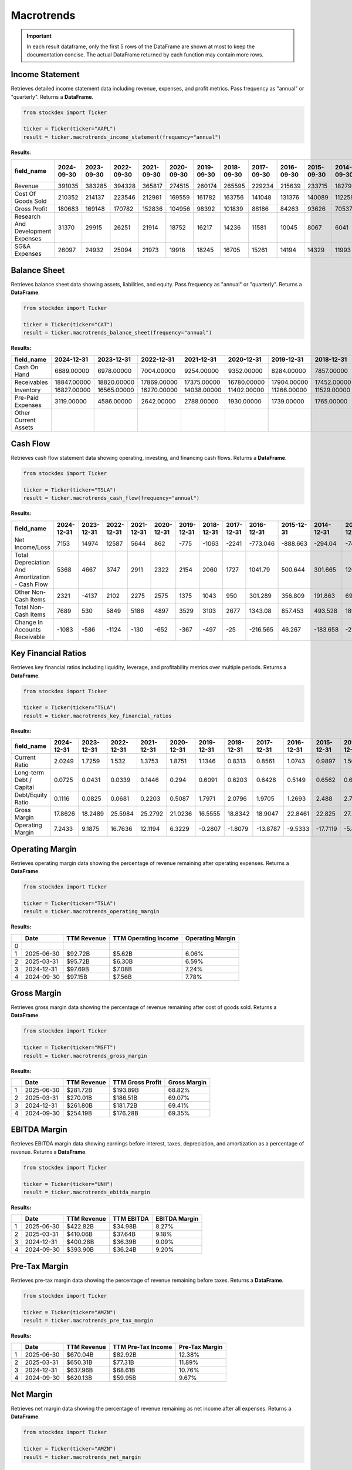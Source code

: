 Macrotrends
===========



.. important::
    In each result dataframe, only the first 5 rows of the DataFrame are shown at most to keep the documentation concise. The actual DataFrame returned by each function may contain more rows.

Income Statement
----------------

Retrieves detailed income statement data including revenue, expenses, and profit metrics. Pass frequency as "annual" or "quarterly". Returns a **DataFrame**.

.. code-block:: python

    from stockdex import Ticker 

    ticker = Ticker(ticker="AAPL")
    result = ticker.macrotrends_income_statement(frequency="annual")

**Results**:

+-------------------------------------+----------------+----------------+----------------+----------------+----------------+----------------+----------------+----------------+----------------+----------------+----------------+----------------+----------------+----------------+----------------+----------------+
| field_name                          | 2024-09-30     | 2023-09-30     | 2022-09-30     | 2021-09-30     | 2020-09-30     | 2019-09-30     | 2018-09-30     | 2017-09-30     | 2016-09-30     | 2015-09-30     | 2014-09-30     | 2013-09-30     | 2012-09-30     | 2011-09-30     | 2010-09-30     | 2009-09-30     |
+=====================================+================+================+================+================+================+================+================+================+================+================+================+================+================+================+================+================+
| Revenue                             | 391035         | 383285         | 394328         | 365817         | 274515         | 260174         | 265595         | 229234         | 215639         | 233715         | 182795         | 170910         | 156508         | 108249         | 65225          | 42905          |
+-------------------------------------+----------------+----------------+----------------+----------------+----------------+----------------+----------------+----------------+----------------+----------------+----------------+----------------+----------------+----------------+----------------+----------------+
| Cost Of Goods Sold                  | 210352         | 214137         | 223546         | 212981         | 169559         | 161782         | 163756         | 141048         | 131376         | 140089         | 112258         | 106606         | 87846          | 64431          | 39541          | 25683          |
+-------------------------------------+----------------+----------------+----------------+----------------+----------------+----------------+----------------+----------------+----------------+----------------+----------------+----------------+----------------+----------------+----------------+----------------+
| Gross Profit                        | 180683         | 169148         | 170782         | 152836         | 104956         | 98392          | 101839         | 88186          | 84263          | 93626          | 70537          | 64304          | 68662          | 43818          | 25684          | 17222          |
+-------------------------------------+----------------+----------------+----------------+----------------+----------------+----------------+----------------+----------------+----------------+----------------+----------------+----------------+----------------+----------------+----------------+----------------+
| Research And Development Expenses   | 31370          | 29915          | 26251          | 21914          | 18752          | 16217          | 14236          | 11581          | 10045          | 8067           | 6041           | 4475           | 3381           | 2429           | 1782           | 1333           |
+-------------------------------------+----------------+----------------+----------------+----------------+----------------+----------------+----------------+----------------+----------------+----------------+----------------+----------------+----------------+----------------+----------------+----------------+
| SG&A Expenses                       | 26097          | 24932          | 25094          | 21973          | 19916          | 18245          | 16705          | 15261          | 14194          | 14329          | 11993          | 10830          | 10040          | 7599           | 5517           | 4149           |
+-------------------------------------+----------------+----------------+----------------+----------------+----------------+----------------+----------------+----------------+----------------+----------------+----------------+----------------+----------------+----------------+----------------+----------------+


Balance Sheet
----------------

Retrieves balance sheet data showing assets, liabilities, and equity. Pass frequency as "annual" or "quarterly". Returns a **DataFrame**.

.. code-block:: python

    from stockdex import Ticker 

    ticker = Ticker(ticker="CAT")
    result = ticker.macrotrends_balance_sheet(frequency="annual")

**Results:**

+------------------------+----------------+----------------+----------------+----------------+----------------+----------------+----------------+----------------+----------------+----------------+----------------+----------------+----------------+----------------+----------------+----------------+
| field_name             | 2024-12-31     | 2023-12-31     | 2022-12-31     | 2021-12-31     | 2020-12-31     | 2019-12-31     | 2018-12-31     | 2017-12-31     | 2016-12-31     | 2015-12-31     | 2014-12-31     | 2013-12-31     | 2012-12-31     | 2011-12-31     | 2010-12-31     | 2009-12-31     |
+========================+================+================+================+================+================+================+================+================+================+================+================+================+================+================+================+================+
| Cash On Hand           | 6889.00000     | 6978.00000     | 7004.00000     | 9254.00000     | 9352.00000     | 8284.00000     | 7857.00000     | 8261.00000     | 7168.00000     | 6460.00000     | 7341.00000     | 6081.00000     | 5490.00000     | 3057.00000     | 3592.00000     | 4867.00000     |
+------------------------+----------------+----------------+----------------+----------------+----------------+----------------+----------------+----------------+----------------+----------------+----------------+----------------+----------------+----------------+----------------+----------------+
| Receivables            | 18847.00000    | 18820.00000    | 17869.00000    | 17375.00000    | 16780.00000    | 17904.00000    | 17452.00000    | 16193.00000    | 14503.00000    | 15686.00000    | 16764.00000    | 17176.00000    | 18566.00000    | 17725.00000    | 16792.00000    | 13912.00000    |
+------------------------+----------------+----------------+----------------+----------------+----------------+----------------+----------------+----------------+----------------+----------------+----------------+----------------+----------------+----------------+----------------+----------------+
| Inventory              | 16827.00000    | 16565.00000    | 16270.00000    | 14038.00000    | 11402.00000    | 11266.00000    | 11529.00000    | 10018.00000    | 8614.00000     | 9700.00000     | 12205.00000    | 12625.00000    | 15547.00000    | 14544.00000    | 9587.00000     | 6360.00000     |
+------------------------+----------------+----------------+----------------+----------------+----------------+----------------+----------------+----------------+----------------+----------------+----------------+----------------+----------------+----------------+----------------+----------------+
| Pre-Paid Expenses      | 3119.00000     | 4586.00000     | 2642.00000     | 2788.00000     | 1930.00000     | 1739.00000     | 1765.00000     | 1772.00000     | 1682.00000     | 1662.00000     | 818.00000      | 900.00000      | 988.00000      | 994.00000      | 908.00000      | 862.00000      |
+------------------------+----------------+----------------+----------------+----------------+----------------+----------------+----------------+----------------+----------------+----------------+----------------+----------------+----------------+----------------+----------------+----------------+
| Other Current Assets   |                |                |                |                |                |                |                |                |                |                |                |                |                |                |                |                |
+------------------------+----------------+----------------+----------------+----------------+----------------+----------------+----------------+----------------+----------------+----------------+----------------+----------------+----------------+----------------+----------------+----------------+

Cash Flow
----------------

Retrieves cash flow statement data showing operating, investing, and financing cash flows. Returns a **DataFrame**.

.. code-block:: python

    from stockdex import Ticker 

    ticker = Ticker(ticker="TSLA")
    result = ticker.macrotrends_cash_flow(frequency="annual")

**Results:**

+---------------------------------------------------+----------------+----------------+----------------+----------------+----------------+----------------+----------------+----------------+----------------+----------------+----------------+----------------+----------------+----------------+----------------+----------------+
| field_name                                        | 2024-12-31     | 2023-12-31     | 2022-12-31     | 2021-12-31     | 2020-12-31     | 2019-12-31     | 2018-12-31     | 2017-12-31     | 2016-12-31     | 2015-12-31     | 2014-12-31     | 2013-12-31     | 2012-12-31     | 2011-12-31     | 2010-12-31     | 2009-12-31     |
+===================================================+================+================+================+================+================+================+================+================+================+================+================+================+================+================+================+================+
| Net Income/Loss                                   | 7153           | 14974          | 12587          | 5644           | 862            | -775           | -1063          | -2241          | -773.046       | -888.663       | -294.04        | -74.014        | -396.213       | -254.411       | -154.328       | -55.74         |
+---------------------------------------------------+----------------+----------------+----------------+----------------+----------------+----------------+----------------+----------------+----------------+----------------+----------------+----------------+----------------+----------------+----------------+----------------+
| Total Depreciation And Amortization - Cash Flow   | 5368           | 4667           | 3747           | 2911           | 2322           | 2154           | 2060           | 1727           | 1041.79        | 500.644        | 301.665        | 120.784        | 28.825         | 16.919         | 10.623         | 6.94           |
+---------------------------------------------------+----------------+----------------+----------------+----------------+----------------+----------------+----------------+----------------+----------------+----------------+----------------+----------------+----------------+----------------+----------------+----------------+
| Other Non-Cash Items                              | 2321           | -4137          | 2102           | 2275           | 2575           | 1375           | 1043           | 950            | 301.289        | 356.809        | 191.863        | 69.076         | 58.631         | 34.23          | 27.063         | 5.518          |
+---------------------------------------------------+----------------+----------------+----------------+----------------+----------------+----------------+----------------+----------------+----------------+----------------+----------------+----------------+----------------+----------------+----------------+----------------+
| Total Non-Cash Items                              | 7689           | 530            | 5849           | 5186           | 4897           | 3529           | 3103           | 2677           | 1343.08        | 857.453        | 493.528        | 189.86         | 87.456         | 51.149         | 37.686         | 12.458         |
+---------------------------------------------------+----------------+----------------+----------------+----------------+----------------+----------------+----------------+----------------+----------------+----------------+----------------+----------------+----------------+----------------+----------------+----------------+
| Change In Accounts Receivable                     | -1083          | -586           | -1124          | -130           | -652           | -367           | -497           | -25            | -216.565       | 46.267         | -183.658       | -21.705        | -17.303        | -2.829         | -3.222         | -0.168         |
+---------------------------------------------------+----------------+----------------+----------------+----------------+----------------+----------------+----------------+----------------+----------------+----------------+----------------+----------------+----------------+----------------+----------------+----------------+



Key Financial Ratios
---------------------

Retrieves key financial ratios including liquidity, leverage, and profitability metrics over multiple periods. Returns a **DataFrame**.

.. code-block:: python

    from stockdex import Ticker 

    ticker = Ticker(ticker="TSLA")
    result = ticker.macrotrends_key_financial_ratios


**Results:**

+----------------------------+----------------+----------------+----------------+----------------+----------------+----------------+----------------+----------------+----------------+----------------+----------------+----------------+----------------+----------------+----------------+----------------+
| field_name                 | 2024-12-31     | 2023-12-31     | 2022-12-31     | 2021-12-31     | 2020-12-31     | 2019-12-31     | 2018-12-31     | 2017-12-31     | 2016-12-31     | 2015-12-31     | 2014-12-31     | 2013-12-31     | 2012-12-31     | 2011-12-31     | 2010-12-31     | 2009-12-31     |
+============================+================+================+================+================+================+================+================+================+================+================+================+================+================+================+================+================+
| Current Ratio              | 2.0249         | 1.7259         | 1.532          | 1.3753         | 1.8751         | 1.1346         | 0.8313         | 0.8561         | 1.0743         | 0.9897         | 1.5092         | 1.875          | 0.9734         | 1.9486         | 2.7568         | 1.7492         |
+----------------------------+----------------+----------------+----------------+----------------+----------------+----------------+----------------+----------------+----------------+----------------+----------------+----------------+----------------+----------------+----------------+----------------+
| Long-term Debt / Capital   | 0.0725         | 0.0431         | 0.0339         | 0.1446         | 0.294          | 0.6091         | 0.6203         | 0.6428         | 0.5149         | 0.6562         | 0.6731         | 0.4731         | 0.7674         | 0.5476         | 0.2589         | -0.0032        |
+----------------------------+----------------+----------------+----------------+----------------+----------------+----------------+----------------+----------------+----------------+----------------+----------------+----------------+----------------+----------------+----------------+----------------+
| Debt/Equity Ratio          | 0.1116         | 0.0825         | 0.0681         | 0.2203         | 0.5087         | 1.7971         | 2.0796         | 1.9705         | 1.2693         | 2.488          | 2.729          | 0.9097         | 3.7423         | 1.2504         | 0.3507         | -0.0043        |
+----------------------------+----------------+----------------+----------------+----------------+----------------+----------------+----------------+----------------+----------------+----------------+----------------+----------------+----------------+----------------+----------------+----------------+
| Gross Margin               | 17.8626        | 18.2489        | 25.5984        | 25.2792        | 21.0236        | 16.5555        | 18.8342        | 18.9047        | 22.8461        | 22.825         | 27.5664        | 22.6602        | 7.2756         | 30.1579        | 26.3234        | 8.5177         |
+----------------------------+----------------+----------------+----------------+----------------+----------------+----------------+----------------+----------------+----------------+----------------+----------------+----------------+----------------+----------------+----------------+----------------+
| Operating Margin           | 7.2433         | 9.1875         | 16.7636        | 12.1194        | 6.3229         | -0.2807        | -1.8079        | -13.8787       | -9.5333        | -17.7119       | -5.837         | -3.0436        | -95.4089       | -123.132       | -125.778       | -46.3602       |
+----------------------------+----------------+----------------+----------------+----------------+----------------+----------------+----------------+----------------+----------------+----------------+----------------+----------------+----------------+----------------+----------------+----------------+


Operating Margin
---------------------

Retrieves operating margin data showing the percentage of revenue remaining after operating expenses. Returns a **DataFrame**.

.. code-block:: python

    from stockdex import Ticker 

    ticker = Ticker(ticker="TSLA")
    result = ticker.macrotrends_operating_margin

**Results:**

+---+------------+-------------+----------------------+------------------+
|   | Date       | TTM Revenue | TTM Operating Income | Operating Margin |
+===+============+=============+======================+==================+
| 0 |            |             |                      |                  |
+---+------------+-------------+----------------------+------------------+
| 1 | 2025-06-30 | $92.72B     | $5.62B               | 6.06%            |
+---+------------+-------------+----------------------+------------------+
| 2 | 2025-03-31 | $95.72B     | $6.30B               | 6.59%            |
+---+------------+-------------+----------------------+------------------+
| 3 | 2024-12-31 | $97.69B     | $7.08B               | 7.24%            |
+---+------------+-------------+----------------------+------------------+
| 4 | 2024-09-30 | $97.15B     | $7.56B               | 7.78%            |
+---+------------+-------------+----------------------+------------------+


Gross Margin
---------------------

Retrieves gross margin data showing the percentage of revenue remaining after cost of goods sold. Returns a **DataFrame**.

.. code-block:: python

    from stockdex import Ticker 

    ticker = Ticker(ticker="MSFT")
    result = ticker.macrotrends_gross_margin

**Results:**

+---+------------+-------------+------------------+--------------+
|   | Date       | TTM Revenue | TTM Gross Profit | Gross Margin |
+===+============+=============+==================+==============+
| 1 | 2025-06-30 | $281.72B    | $193.89B         | 68.82%       |
+---+------------+-------------+------------------+--------------+
| 2 | 2025-03-31 | $270.01B    | $186.51B         | 69.07%       |
+---+------------+-------------+------------------+--------------+
| 3 | 2024-12-31 | $261.80B    | $181.72B         | 69.41%       |
+---+------------+-------------+------------------+--------------+
| 4 | 2024-09-30 | $254.19B    | $176.28B         | 69.35%       |
+---+------------+-------------+------------------+--------------+

EBITDA Margin
---------------------

Retrieves EBITDA margin data showing earnings before interest, taxes, depreciation, and amortization as a percentage of revenue. Returns a **DataFrame**.

.. code-block:: python
        
    from stockdex import Ticker 

    ticker = Ticker(ticker="UNH")
    result = ticker.macrotrends_ebitda_margin

**Results:**

+---+------------+-------------+------------+---------------+
|   | Date       | TTM Revenue | TTM EBITDA | EBITDA Margin |
+===+============+=============+============+===============+
| 1 | 2025-06-30 | $422.82B    | $34.98B    | 8.27%         |
+---+------------+-------------+------------+---------------+
| 2 | 2025-03-31 | $410.06B    | $37.64B    | 9.18%         |
+---+------------+-------------+------------+---------------+
| 3 | 2024-12-31 | $400.28B    | $36.39B    | 9.09%         |
+---+------------+-------------+------------+---------------+
| 4 | 2024-09-30 | $393.90B    | $36.24B    | 9.20%         |
+---+------------+-------------+------------+---------------+


Pre-Tax Margin
---------------------

Retrieves pre-tax margin data showing the percentage of revenue remaining before taxes. Returns a **DataFrame**.

.. code-block:: python

    from stockdex import Ticker 

    ticker = Ticker(ticker="AMZN")
    result = ticker.macrotrends_pre_tax_margin

**Results:**

+---+------------+-------------+--------------------+----------------+
|   | Date       | TTM Revenue | TTM Pre-Tax Income | Pre-Tax Margin |
+===+============+=============+====================+================+
| 1 | 2025-06-30 | $670.04B    | $82.92B            | 12.38%         |
+---+------------+-------------+--------------------+----------------+
| 2 | 2025-03-31 | $650.31B    | $77.31B            | 11.89%         |
+---+------------+-------------+--------------------+----------------+
| 3 | 2024-12-31 | $637.96B    | $68.61B            | 10.76%         |
+---+------------+-------------+--------------------+----------------+
| 4 | 2024-09-30 | $620.13B    | $59.95B            | 9.67%          |
+---+------------+-------------+--------------------+----------------+


Net Margin
---------------------

Retrieves net margin data showing the percentage of revenue remaining as net income after all expenses. Returns a **DataFrame**.

.. code-block:: python
        
    from stockdex import Ticker 

    ticker = Ticker(ticker="AMZN")
    result = ticker.macrotrends_net_margin


**Results:**

+---+------------+-------------+----------------+------------+
|   | Date       | TTM Revenue | TTM Net Income | Net Margin |
+===+============+=============+================+============+
| 1 | 2025-06-30 | $670.04B    | $70.62B        | 10.54%     |
+---+------------+-------------+----------------+------------+
| 2 | 2025-03-31 | $650.31B    | $65.94B        | 10.14%     |
+---+------------+-------------+----------------+------------+
| 3 | 2024-12-31 | $637.96B    | $59.25B        | 9.29%      |
+---+------------+-------------+----------------+------------+
| 4 | 2024-09-30 | $620.13B    | $49.87B        | 8.04%      |
+---+------------+-------------+----------------+------------+

Revenue
---------------------

Retrieves company revenue data over time. Pass frequency as "annual" or "quarterly". Returns a **DataFrame**.

.. code-block:: python

    from stockdex import Ticker 

    ticker = Ticker(ticker="AMZN")
    result = ticker.macrotrends_revenue(frequency="quarterly")

**Results:**

+---+---------------------------------------------+-----------------------------------------------+
|   | Amazon Quarterly Revenue (Millions of US $) | Amazon Quarterly Revenue (Millions of US $).1 |
+===+=============================================+===============================================+
| 0 | 2025-06-30                                  | $167,702                                      |
+---+---------------------------------------------+-----------------------------------------------+
| 1 | 2025-03-31                                  | $155,667                                      |
+---+---------------------------------------------+-----------------------------------------------+
| 2 | 2024-12-31                                  | $187,792                                      |
+---+---------------------------------------------+-----------------------------------------------+
| 3 | 2024-09-30                                  | $158,877                                      |
+---+---------------------------------------------+-----------------------------------------------+
| 4 | 2024-06-30                                  | $147,977                                      |
+---+---------------------------------------------+-----------------------------------------------+
